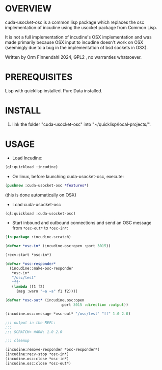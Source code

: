 * OVERVIEW

cuda-usocket-osc is a common lisp package which replaces the osc
implementation of incudine using the usocket package from Common Lisp.

It is not a full implementation of incudine's OSX implementation and
was made primarily because OSX input to incudine doesn't work on OSX
(seemingly due to a bug in the implementation of bsd sockets in OSX).

Written by Orm Finnendahl 2024, GPL2 , no warranties whatsoever.

* PREREQUISITES

Lisp with quicklisp installed. Pure Data installed.

* INSTALL

1. link the folder "cuda-usocket-osc" into
   "~/quicklisp/local-projects/".

* USAGE

 - Load Incudine: 

#+BEGIN_SRC lisp
   (ql:quickload :incudine)
#+END_SRC

 - On linux, before launching cuda-usocket-osc, execute:

#+BEGIN_SRC lisp
   (pushnew :cuda-usocket-osc *features*)
#+END_SRC

   (this is done automatically on OSX)

 - Load cuda-usocket-osc

#+BEGIN_SRC lisp
   (ql:quickload :cuda-usocket-osc)
#+END_SRC

 - Start inbound and outbound connections and send an OSC message from
   =*osc-out*= to =*osc-in*=:

#+BEGIN_SRC lisp
  (in-package :incudine.scratch)

  (defvar *osc-in* (incudine.osc:open :port 3015))

  (recv-start *osc-in*)

  (defvar *osc-responder*
    (incudine::make-osc-responder
     ,*osc-in*
     "/osc/test"
     "ff"
     (lambda (f1 f2)
       (msg :warn "~a ~a" f1 f2))))

  (defvar *osc-out* (incudine.osc:open
                           :port 3015 :direction :output))

  (incudine.osc:message *osc-out* "/osc/test" "ff" 1.0 2.0)

  ;;; output in the REPL:
  ;;;
  ;;; SCRATCH> WARN: 1.0 2.0

  ;;; cleanup

  (incudine:remove-responder *osc-responder*)
  (incudine:recv-stop *osc-in*)
  (incudine.osc:close *osc-in*)
  (incudine.osc:close *osc-out*)
#+END_SRC
